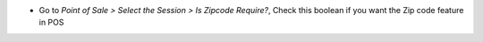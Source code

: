 * Go to *Point of Sale > Select the Session > Is Zipcode Require?*, Check this boolean if you want the Zip code feature in POS
